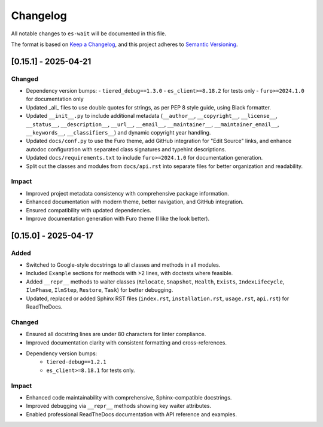 Changelog
=========

All notable changes to ``es-wait`` will be documented in this file.

The format is based on `Keep a Changelog <https://keepachangelog.com/en/1.0.0/>`_,
and this project adheres to `Semantic Versioning <https://semver.org/spec/v2.0.0.html>`_.

[0.15.1] - 2025-04-21
---------------------

Changed
~~~~~~~

- Dependency version bumps:
  - ``tiered_debug==1.3.0``
  - ``es_client>=8.18.2`` for tests only
  - ``furo>=2024.1.0`` for documentation only
- Updated _all_ files to use double quotes for strings, as per PEP 8 style guide, using Black formatter.
- Updated ``__init__.py`` to include additional metadata (``__author__``, ``__copyright__``, ``__license__``, ``__status__``, ``__description__``, ``__url__``, ``__email__``, ``__maintainer__``, ``__maintainer_email__``, ``__keywords__``, ``__classifiers__``) and dynamic copyright year handling.
- Updated ``docs/conf.py`` to use the Furo theme, add GitHub integration for "Edit Source" links, and enhance autodoc configuration with separated class signatures and typehint descriptions.
- Updated ``docs/requirements.txt`` to include ``furo>=2024.1.0`` for documentation generation.
- Split out the classes and modules from ``docs/api.rst`` into separate files for better organization and readability.

Impact
~~~~~~

- Improved project metadata consistency with comprehensive package information.
- Enhanced documentation with modern theme, better navigation, and GitHub integration.
- Ensured compatibility with updated dependencies.
- Improve documentation generation with Furo theme (I like the look better).

[0.15.0] - 2025-04-17
---------------------

Added
~~~~~

- Switched to Google-style docstrings to all classes and methods in all modules.
- Included ``Example`` sections for methods with >2 lines, with doctests where feasible.
- Added ``__repr__`` methods to waiter classes (``Relocate``, ``Snapshot``, ``Health``,
  ``Exists``, ``IndexLifecycle``, ``IlmPhase``, ``IlmStep``, ``Restore``, ``Task``) for
  better debugging.
- Updated, replaced or added Sphinx RST files (``index.rst``, ``installation.rst``,
  ``usage.rst``, ``api.rst``) for ReadTheDocs.

Changed
~~~~~~~

- Ensured all docstring lines are under 80 characters for linter compliance.
- Improved documentation clarity with consistent formatting and cross-references.
- Dependency version bumps:
   - ``tiered-debug==1.2.1``
   - ``es_client>=8.18.1`` for tests only.

Impact
~~~~~~

- Enhanced code maintainability with comprehensive, Sphinx-compatible docstrings.
- Improved debugging via ``__repr__`` methods showing key waiter attributes.
- Enabled professional ReadTheDocs documentation with API reference and examples.
